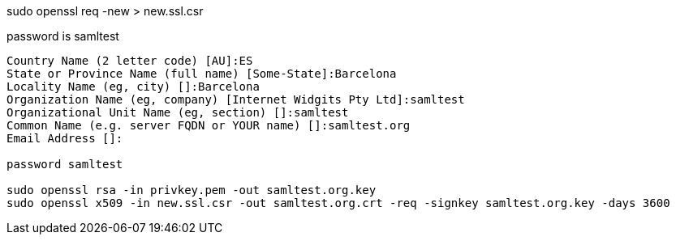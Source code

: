 sudo openssl req -new > new.ssl.csr

password is samltest
-----
Country Name (2 letter code) [AU]:ES
State or Province Name (full name) [Some-State]:Barcelona
Locality Name (eg, city) []:Barcelona
Organization Name (eg, company) [Internet Widgits Pty Ltd]:samltest
Organizational Unit Name (eg, section) []:samltest
Common Name (e.g. server FQDN or YOUR name) []:samltest.org
Email Address []:

password samltest

sudo openssl rsa -in privkey.pem -out samltest.org.key
sudo openssl x509 -in new.ssl.csr -out samltest.org.crt -req -signkey samltest.org.key -days 3600